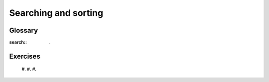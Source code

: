 


Searching and sorting
=====================


Glossary
--------

:search:: .


Exercises
---------


    #.
    #.
    #.



